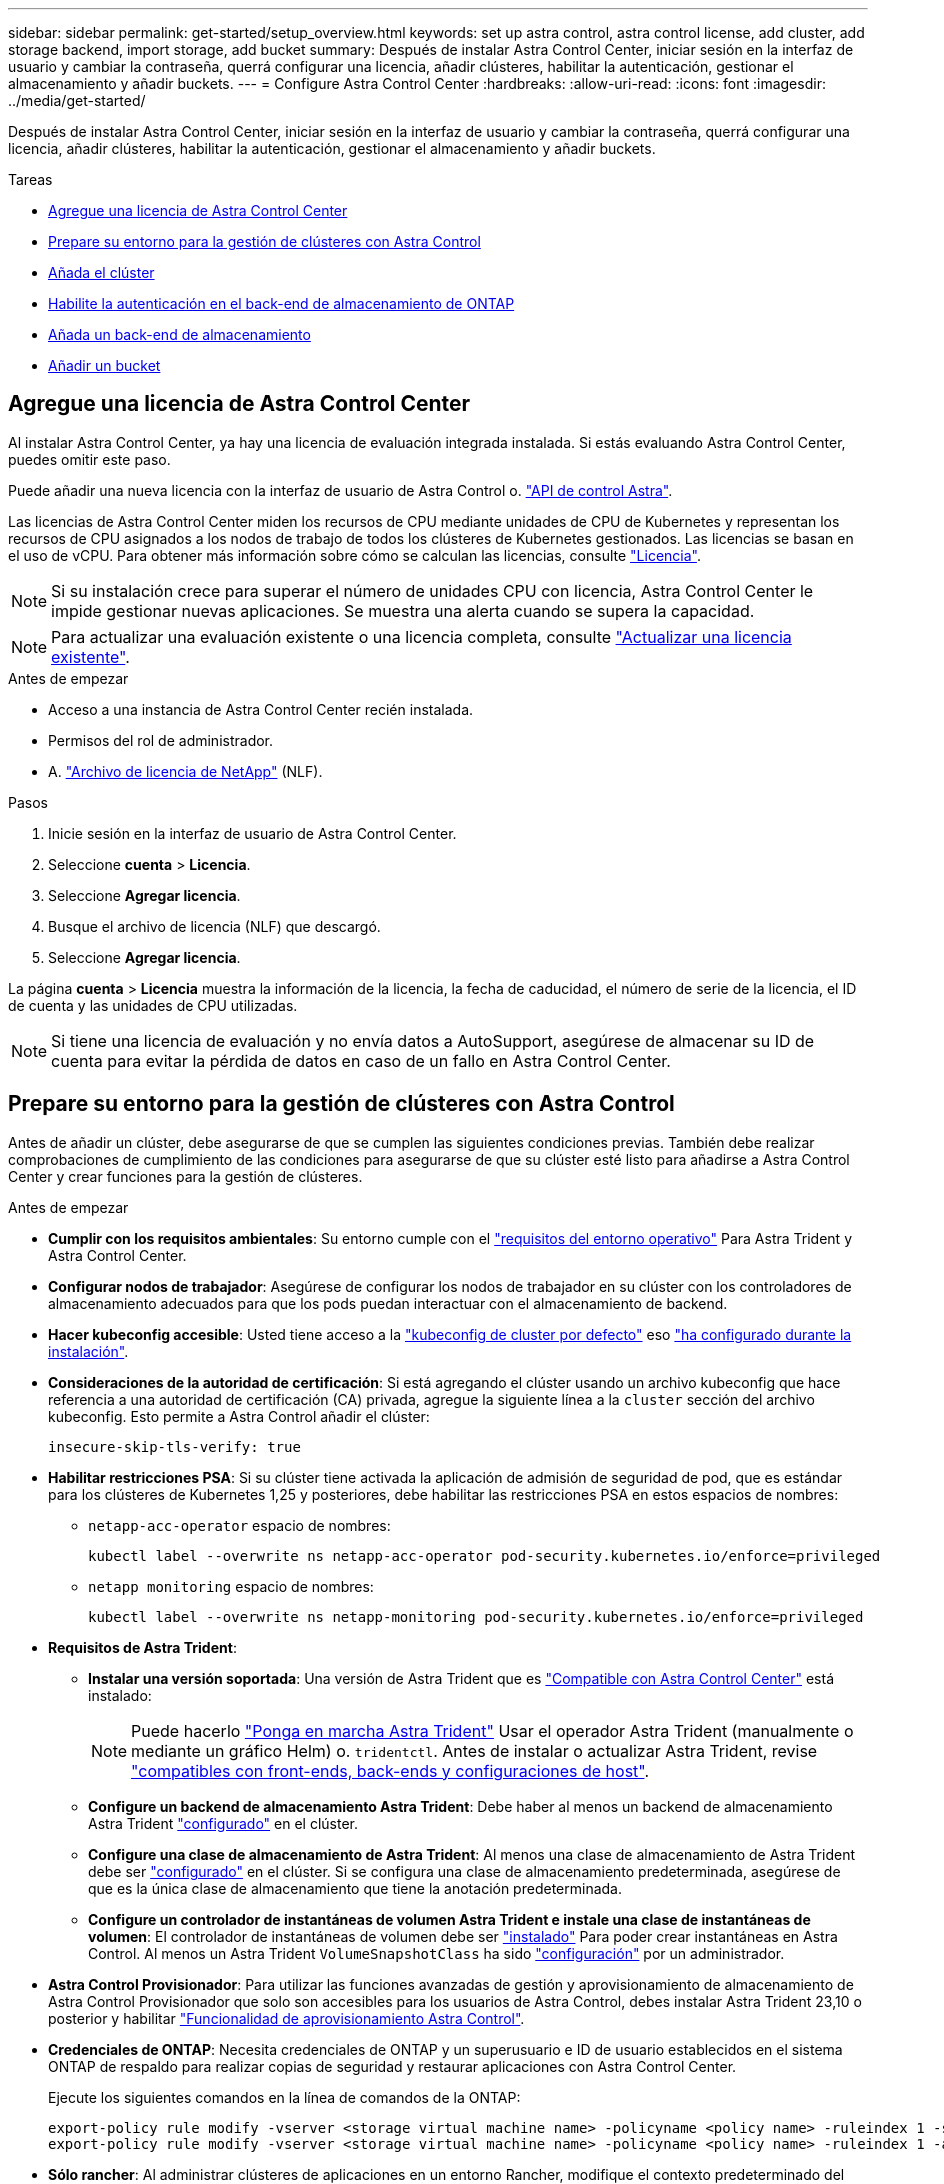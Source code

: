 ---
sidebar: sidebar 
permalink: get-started/setup_overview.html 
keywords: set up astra control, astra control license, add cluster, add storage backend, import storage, add bucket 
summary: Después de instalar Astra Control Center, iniciar sesión en la interfaz de usuario y cambiar la contraseña, querrá configurar una licencia, añadir clústeres, habilitar la autenticación, gestionar el almacenamiento y añadir buckets. 
---
= Configure Astra Control Center
:hardbreaks:
:allow-uri-read: 
:icons: font
:imagesdir: ../media/get-started/


[role="lead"]
Después de instalar Astra Control Center, iniciar sesión en la interfaz de usuario y cambiar la contraseña, querrá configurar una licencia, añadir clústeres, habilitar la autenticación, gestionar el almacenamiento y añadir buckets.

.Tareas
* <<Agregue una licencia de Astra Control Center>>
* <<Prepare su entorno para la gestión de clústeres con Astra Control>>
* <<Añada el clúster>>
* <<Habilite la autenticación en el back-end de almacenamiento de ONTAP>>
* <<Añada un back-end de almacenamiento>>
* <<Añadir un bucket>>




== Agregue una licencia de Astra Control Center

Al instalar Astra Control Center, ya hay una licencia de evaluación integrada instalada. Si estás evaluando Astra Control Center, puedes omitir este paso.

Puede añadir una nueva licencia con la interfaz de usuario de Astra Control o. https://docs.netapp.com/us-en/astra-automation["API de control Astra"^].

Las licencias de Astra Control Center miden los recursos de CPU mediante unidades de CPU de Kubernetes y representan los recursos de CPU asignados a los nodos de trabajo de todos los clústeres de Kubernetes gestionados. Las licencias se basan en el uso de vCPU. Para obtener más información sobre cómo se calculan las licencias, consulte link:../concepts/licensing.html["Licencia"^].


NOTE: Si su instalación crece para superar el número de unidades CPU con licencia, Astra Control Center le impide gestionar nuevas aplicaciones. Se muestra una alerta cuando se supera la capacidad.


NOTE: Para actualizar una evaluación existente o una licencia completa, consulte link:../use/update-licenses.html["Actualizar una licencia existente"^].

.Antes de empezar
* Acceso a una instancia de Astra Control Center recién instalada.
* Permisos del rol de administrador.
* A. link:../concepts/licensing.html["Archivo de licencia de NetApp"^] (NLF).


.Pasos
. Inicie sesión en la interfaz de usuario de Astra Control Center.
. Seleccione *cuenta* > *Licencia*.
. Seleccione *Agregar licencia*.
. Busque el archivo de licencia (NLF) que descargó.
. Seleccione *Agregar licencia*.


La página *cuenta* > *Licencia* muestra la información de la licencia, la fecha de caducidad, el número de serie de la licencia, el ID de cuenta y las unidades de CPU utilizadas.


NOTE: Si tiene una licencia de evaluación y no envía datos a AutoSupport, asegúrese de almacenar su ID de cuenta para evitar la pérdida de datos en caso de un fallo en Astra Control Center.



== Prepare su entorno para la gestión de clústeres con Astra Control

Antes de añadir un clúster, debe asegurarse de que se cumplen las siguientes condiciones previas. También debe realizar comprobaciones de cumplimiento de las condiciones para asegurarse de que su clúster esté listo para añadirse a Astra Control Center y crear funciones para la gestión de clústeres.

.Antes de empezar
* *Cumplir con los requisitos ambientales*: Su entorno cumple con el link:../get-started/requirements.html["requisitos del entorno operativo"^] Para Astra Trident y Astra Control Center.
* *Configurar nodos de trabajador*: Asegúrese de configurar los nodos de trabajador en su clúster con los controladores de almacenamiento adecuados para que los pods puedan interactuar con el almacenamiento de backend.
* *Hacer kubeconfig accesible*: Usted tiene acceso a la https://kubernetes.io/docs/concepts/configuration/organize-cluster-access-kubeconfig/["kubeconfig de cluster por defecto"^] eso link:../get-started/install_acc.html#set-up-namespace-and-secret-for-registries-with-auth-requirements["ha configurado durante la instalación"^].
* *Consideraciones de la autoridad de certificación*: Si está agregando el clúster usando un archivo kubeconfig que hace referencia a una autoridad de certificación (CA) privada, agregue la siguiente línea a la `cluster` sección del archivo kubeconfig. Esto permite a Astra Control añadir el clúster:
+
[listing]
----
insecure-skip-tls-verify: true
----


* [[enable-psa]]*Habilitar restricciones PSA*: Si su clúster tiene activada la aplicación de admisión de seguridad de pod, que es estándar para los clústeres de Kubernetes 1,25 y posteriores, debe habilitar las restricciones PSA en estos espacios de nombres:
+
** `netapp-acc-operator` espacio de nombres:
+
[listing]
----
kubectl label --overwrite ns netapp-acc-operator pod-security.kubernetes.io/enforce=privileged
----
** `netapp monitoring` espacio de nombres:
+
[listing]
----
kubectl label --overwrite ns netapp-monitoring pod-security.kubernetes.io/enforce=privileged
----


* *Requisitos de Astra Trident*:
+
** *Instalar una versión soportada*: Una versión de Astra Trident que es link:../get-started/requirements.html#astra-trident-requirements["Compatible con Astra Control Center"^] está instalado:
+

NOTE: Puede hacerlo https://docs.netapp.com/us-en/trident/trident-get-started/kubernetes-deploy.html#choose-the-deployment-method["Ponga en marcha Astra Trident"^] Usar el operador Astra Trident (manualmente o mediante un gráfico Helm) o. `tridentctl`. Antes de instalar o actualizar Astra Trident, revise https://docs.netapp.com/us-en/trident/trident-get-started/requirements.html["compatibles con front-ends, back-ends y configuraciones de host"^].

** *Configure un backend de almacenamiento Astra Trident*: Debe haber al menos un backend de almacenamiento Astra Trident https://docs.netapp.com/us-en/trident/trident-use/backends.html["configurado"^] en el clúster.
** *Configure una clase de almacenamiento de Astra Trident*: Al menos una clase de almacenamiento de Astra Trident debe ser https://docs.netapp.com/us-en/trident/trident-use/manage-stor-class.html["configurado"^] en el clúster. Si se configura una clase de almacenamiento predeterminada, asegúrese de que es la única clase de almacenamiento que tiene la anotación predeterminada.
** *Configure un controlador de instantáneas de volumen Astra Trident e instale una clase de instantáneas de volumen*: El controlador de instantáneas de volumen debe ser https://docs.netapp.com/us-en/trident/trident-use/vol-snapshots.html#deploying-a-volume-snapshot-controller["instalado"^] Para poder crear instantáneas en Astra Control. Al menos un Astra Trident `VolumeSnapshotClass` ha sido https://docs.netapp.com/us-en/trident/trident-use/vol-snapshots.html#step-1-set-up-a-volumesnapshotclass["configuración"^] por un administrador.


* *Astra Control Provisionador*: Para utilizar las funciones avanzadas de gestión y aprovisionamiento de almacenamiento de Astra Control Provisionador que solo son accesibles para los usuarios de Astra Control, debes instalar Astra Trident 23,10 o posterior y habilitar link:../use/enable-acp.html["Funcionalidad de aprovisionamiento Astra Control"].
* *Credenciales de ONTAP*: Necesita credenciales de ONTAP y un superusuario e ID de usuario establecidos en el sistema ONTAP de respaldo para realizar copias de seguridad y restaurar aplicaciones con Astra Control Center.
+
Ejecute los siguientes comandos en la línea de comandos de la ONTAP:

+
[listing]
----
export-policy rule modify -vserver <storage virtual machine name> -policyname <policy name> -ruleindex 1 -superuser sys
export-policy rule modify -vserver <storage virtual machine name> -policyname <policy name> -ruleindex 1 -anon 65534
----
* *Sólo rancher*: Al administrar clústeres de aplicaciones en un entorno Rancher, modifique el contexto predeterminado del clúster de aplicaciones en el archivo kubeconfig proporcionado por Rancher para utilizar un contexto de plano de control en lugar del contexto del servidor API Rancher. Esto reduce la carga en el servidor API de Rancher y mejora el rendimiento.




=== Ejecutar las comprobaciones de elegibilidad

Ejecute las siguientes comprobaciones de elegibilidad para asegurarse de que su clúster esté listo para ser agregado a Astra Control Center.

.Pasos
. Compruebe la versión de Astra Trident.
+
[source, console]
----
kubectl get tridentversions -n trident
----
+
Si existe Astra Trident, obtendrá un resultado similar al siguiente:

+
[listing]
----
NAME      VERSION
trident   23.XX.X
----
+
Si Astra Trident no existe, obtendrá un resultado similar al siguiente:

+
[listing]
----
error: the server doesn't have a resource type "tridentversions"
----
+

NOTE: Si Astra Trident no está instalado o la versión instalada no es la más reciente, debe instalar la versión más reciente de Astra Trident antes de continuar. Consulte la https://docs.netapp.com/us-en/trident/trident-get-started/kubernetes-deploy.html["Documentación de Astra Trident"^] si desea obtener instrucciones.

. Asegúrese de que los pods estén ejecutando:
+
[source, console]
----
kubectl get pods -n trident
----
. Determine si las clases de almacenamiento están utilizando los controladores Astra Trident compatibles. El nombre del aprovisionador debe ser `csi.trident.netapp.io`. Consulte el siguiente ejemplo:
+
[source, console]
----
kubectl get sc
----
+
Respuesta de ejemplo:

+
[listing]
----
NAME                  PROVISIONER            RECLAIMPOLICY  VOLUMEBINDINGMODE  ALLOWVOLUMEEXPANSION  AGE
ontap-gold (default)  csi.trident.netapp.io  Delete         Immediate          true                  5d23h
----




=== Crear un rol de cluster kubeconfig

Opcionalmente, puede crear un rol de administrador de permiso limitado o permiso ampliado para Astra Control Center. Este no es un procedimiento obligatorio para la configuración de Astra Control Center, ya que ya configuró un kubeconfig como parte de la link:../get-started/install_acc.html#set-up-namespace-and-secret-for-registries-with-auth-requirements["proceso de instalación"^].

Este procedimiento le ayuda a crear un kubeconfig independiente si cualquiera de los siguientes escenarios se aplica a su entorno:

* Deseas limitar los permisos de Astra Control a los clústeres que gestiona
* Usas varios contextos y no puedes usar el comando predeterminado de Astra Control configurado durante la instalación o un rol limitado con un solo contexto no funcionará en tu entorno


.Antes de empezar
Asegúrese de que tiene lo siguiente para el clúster que tiene intención de administrar antes de completar los pasos del procedimiento:

* kubectl v1.23 o posterior instalado
* Acceda con atención al clúster que pretende añadir y gestionar con Astra Control Center
+

NOTE: Para este procedimiento, no necesita acceso kubectl al clúster que ejecuta Astra Control Center.

* Una imagen de referencia activa para el clúster que pretende gestionar con derechos de administrador del clúster para el contexto activo


.Pasos
. Cree una cuenta de servicio:
+
.. Cree un archivo de cuenta de servicio llamado `astracontrol-service-account.yaml`.
+
Ajuste el nombre y el espacio de nombres según sea necesario. Si se realizan cambios aquí, debe aplicar los mismos cambios en los pasos siguientes.

+
[source, subs="specialcharacters,quotes"]
----
*astracontrol-service-account.yaml*
----
+
[source, yaml]
----
apiVersion: v1
kind: ServiceAccount
metadata:
  name: astracontrol-service-account
  namespace: default
----
.. Aplicar la cuenta de servicio:
+
[source, console]
----
kubectl apply -f astracontrol-service-account.yaml
----


. Cree uno de los siguientes roles de clúster con permisos suficientes para que Astra Control gestione un clúster:
+
** *Rol de clúster limitado*: Esta función contiene los permisos mínimos necesarios para que un clúster sea gestionado por Astra Control:
+
.Expanda para obtener los pasos
[%collapsible]
====
... Cree un `ClusterRole` archivo llamado, por ejemplo, `astra-admin-account.yaml`.
+
Ajuste el nombre y el espacio de nombres según sea necesario. Si se realizan cambios aquí, debe aplicar los mismos cambios en los pasos siguientes.

+
[source, subs="specialcharacters,quotes"]
----
*astra-admin-account.yaml*
----
+
[source, yaml]
----
apiVersion: rbac.authorization.k8s.io/v1
kind: ClusterRole
metadata:
  name: astra-admin-account
rules:

# Get, List, Create, and Update all resources
# Necessary to backup and restore all resources in an app
- apiGroups:
  - '*'
  resources:
  - '*'
  verbs:
  - get
  - list
  - create
  - patch

# Delete Resources
# Necessary for in-place restore and AppMirror failover
- apiGroups:
  - ""
  - apps
  - autoscaling
  - batch
  - crd.projectcalico.org
  - extensions
  - networking.k8s.io
  - policy
  - rbac.authorization.k8s.io
  - snapshot.storage.k8s.io
  - trident.netapp.io
  resources:
  - configmaps
  - cronjobs
  - daemonsets
  - deployments
  - horizontalpodautoscalers
  - ingresses
  - jobs
  - namespaces
  - networkpolicies
  - persistentvolumeclaims
  - poddisruptionbudgets
  - pods
  - podtemplates
  - podsecuritypolicies
  - replicasets
  - replicationcontrollers
  - replicationcontrollers/scale
  - rolebindings
  - roles
  - secrets
  - serviceaccounts
  - services
  - statefulsets
  - tridentmirrorrelationships
  - tridentsnapshotinfos
  - volumesnapshots
  - volumesnapshotcontents
  verbs:
  - delete

# Watch resources
# Necessary to monitor progress
- apiGroups:
  - ""
  resources:
  - pods
  - replicationcontrollers
  - replicationcontrollers/scale
  verbs:
  - watch

# Update resources
- apiGroups:
  - ""
  - build.openshift.io
  - image.openshift.io
  resources:
  - builds/details
  - replicationcontrollers
  - replicationcontrollers/scale
  - imagestreams/layers
  - imagestreamtags
  - imagetags
  verbs:
  - update

# Use PodSecurityPolicies
- apiGroups:
  - extensions
  - policy
  resources:
  - podsecuritypolicies
  verbs:
  - use
----
... (Solo para clústeres de OpenShift) Añada lo siguiente al final del `astra-admin-account.yaml` archivo o después del `# Use PodSecurityPolicies` sección:
+
[source, console]
----
# OpenShift security
- apiGroups:
  - security.openshift.io
  resources:
  - securitycontextconstraints
  verbs:
  - use
----
... Aplique el rol de clúster:
+
[source, console]
----
kubectl apply -f astra-admin-account.yaml
----


====
** *Rol de clúster ampliado*: Esta función contiene permisos ampliados para que un clúster sea gestionado por Astra Control. Puedes usar este rol si utilizas varios contextos y no puedes utilizar el comando kubeconfig predeterminado de Astra Control configurado durante la instalación o un rol limitado con un único contexto no funcionará en tu entorno:
+

NOTE: Lo siguiente `ClusterRole` Los pasos son un ejemplo general de Kubernetes. Consulte la documentación de la distribución de Kubernetes para obtener instrucciones específicas de su entorno.

+
.Expanda para obtener los pasos
[%collapsible]
====
... Cree un `ClusterRole` archivo llamado, por ejemplo, `astra-admin-account.yaml`.
+
Ajuste el nombre y el espacio de nombres según sea necesario. Si se realizan cambios aquí, debe aplicar los mismos cambios en los pasos siguientes.

+
[source, subs="specialcharacters,quotes"]
----
*astra-admin-account.yaml*
----
+
[source, yaml]
----
apiVersion: rbac.authorization.k8s.io/v1
kind: ClusterRole
metadata:
  name: astra-admin-account
rules:
- apiGroups:
  - '*'
  resources:
  - '*'
  verbs:
  - '*'
- nonResourceURLs:
  - '*'
  verbs:
  - '*'
----
... Aplique el rol de clúster:
+
[source, console]
----
kubectl apply -f astra-admin-account.yaml
----


====


. Cree el enlace de rol de clúster para el rol del clúster a la cuenta de servicio:
+
.. Cree un `ClusterRoleBinding` archivo llamado `astracontrol-clusterrolebinding.yaml`.
+
Ajuste los nombres y espacios de nombres modificados al crear la cuenta de servicio según sea necesario.

+
[source, subs="specialcharacters,quotes"]
----
*astracontrol-clusterrolebinding.yaml*
----
+
[source, yaml]
----
apiVersion: rbac.authorization.k8s.io/v1
kind: ClusterRoleBinding
metadata:
  name: astracontrol-admin
roleRef:
  apiGroup: rbac.authorization.k8s.io
  kind: ClusterRole
  name: astra-admin-account
subjects:
- kind: ServiceAccount
  name: astracontrol-service-account
  namespace: default
----
.. Aplique el enlace de roles del clúster:
+
[source, console]
----
kubectl apply -f astracontrol-clusterrolebinding.yaml
----


. Crear y aplicar el secreto de token:
+
.. Cree un archivo secreto de token llamado `secret-astracontrol-service-account.yaml`.
+
[source, subs="specialcharacters,quotes"]
----
*secret-astracontrol-service-account.yaml*
----
+
[source, yaml]
----
apiVersion: v1
kind: Secret
metadata:
  name: secret-astracontrol-service-account
  namespace: default
  annotations:
    kubernetes.io/service-account.name: "astracontrol-service-account"
type: kubernetes.io/service-account-token
----
.. Aplique el secreto de token:
+
[source, console]
----
kubectl apply -f secret-astracontrol-service-account.yaml
----


. Agregue el secreto de token a la cuenta de servicio agregando su nombre a la `secrets` array (la última línea del siguiente ejemplo):
+
[source, console]
----
kubectl edit sa astracontrol-service-account
----
+
[source, subs="verbatim,quotes"]
----
apiVersion: v1
imagePullSecrets:
- name: astracontrol-service-account-dockercfg-48xhx
kind: ServiceAccount
metadata:
  annotations:
    kubectl.kubernetes.io/last-applied-configuration: |
      {"apiVersion":"v1","kind":"ServiceAccount","metadata":{"annotations":{},"name":"astracontrol-service-account","namespace":"default"}}
  creationTimestamp: "2023-06-14T15:25:45Z"
  name: astracontrol-service-account
  namespace: default
  resourceVersion: "2767069"
  uid: 2ce068c4-810e-4a96-ada3-49cbf9ec3f89
secrets:
- name: astracontrol-service-account-dockercfg-48xhx
*- name: secret-astracontrol-service-account*
----
. Enumere los secretos de la cuenta de servicio, reemplazando `<context>` con el contexto correcto para su instalación:
+
[source, console]
----
kubectl get serviceaccount astracontrol-service-account --context <context> --namespace default -o json
----
+
El final de la salida debe ser similar a lo siguiente:

+
[listing]
----
"secrets": [
{ "name": "astracontrol-service-account-dockercfg-48xhx"},
{ "name": "secret-astracontrol-service-account"}
]
----
+
Los índices de cada elemento de la `secrets` la matriz comienza con 0. En el ejemplo anterior, el índice para `astracontrol-service-account-dockercfg-48xhx` sería 0 y el índice para `secret-astracontrol-service-account` sería 1. En la salida, anote el número de índice del secreto de la cuenta de servicio. Necesitará este número de índice en el siguiente paso.

. Genere la kubeconfig de la siguiente manera:
+
.. Cree un `create-kubeconfig.sh` archivo. Sustituya `TOKEN_INDEX` al principio de la secuencia de comandos siguiente con el valor correcto.
+
[source, subs="specialcharacters,quotes"]
----
*create-kubeconfig.sh*
----
+
[source, console]
----
# Update these to match your environment.
# Replace TOKEN_INDEX with the correct value
# from the output in the previous step. If you
# didn't change anything else above, don't change
# anything else here.

SERVICE_ACCOUNT_NAME=astracontrol-service-account
NAMESPACE=default
NEW_CONTEXT=astracontrol
KUBECONFIG_FILE='kubeconfig-sa'

CONTEXT=$(kubectl config current-context)

SECRET_NAME=$(kubectl get serviceaccount ${SERVICE_ACCOUNT_NAME} \
  --context ${CONTEXT} \
  --namespace ${NAMESPACE} \
  -o jsonpath='{.secrets[TOKEN_INDEX].name}')
TOKEN_DATA=$(kubectl get secret ${SECRET_NAME} \
  --context ${CONTEXT} \
  --namespace ${NAMESPACE} \
  -o jsonpath='{.data.token}')

TOKEN=$(echo ${TOKEN_DATA} | base64 -d)

# Create dedicated kubeconfig
# Create a full copy
kubectl config view --raw > ${KUBECONFIG_FILE}.full.tmp

# Switch working context to correct context
kubectl --kubeconfig ${KUBECONFIG_FILE}.full.tmp config use-context ${CONTEXT}

# Minify
kubectl --kubeconfig ${KUBECONFIG_FILE}.full.tmp \
  config view --flatten --minify > ${KUBECONFIG_FILE}.tmp

# Rename context
kubectl config --kubeconfig ${KUBECONFIG_FILE}.tmp \
  rename-context ${CONTEXT} ${NEW_CONTEXT}

# Create token user
kubectl config --kubeconfig ${KUBECONFIG_FILE}.tmp \
  set-credentials ${CONTEXT}-${NAMESPACE}-token-user \
  --token ${TOKEN}

# Set context to use token user
kubectl config --kubeconfig ${KUBECONFIG_FILE}.tmp \
  set-context ${NEW_CONTEXT} --user ${CONTEXT}-${NAMESPACE}-token-user

# Set context to correct namespace
kubectl config --kubeconfig ${KUBECONFIG_FILE}.tmp \
  set-context ${NEW_CONTEXT} --namespace ${NAMESPACE}

# Flatten/minify kubeconfig
kubectl config --kubeconfig ${KUBECONFIG_FILE}.tmp \
  view --flatten --minify > ${KUBECONFIG_FILE}

# Remove tmp
rm ${KUBECONFIG_FILE}.full.tmp
rm ${KUBECONFIG_FILE}.tmp
----
.. Origen de los comandos para aplicarlos al clúster de Kubernetes.
+
[source, console]
----
source create-kubeconfig.sh
----


. (Opcional) cambie el nombre de la Marca de prestigio por un nombre significativo para el clúster.
+
[listing]
----
mv kubeconfig-sa YOUR_CLUSTER_NAME_kubeconfig
----




=== El futuro

Ahora que ha comprobado que se cumplen los requisitos previos, está listo <<Añada el clúster,añadir un clúster>>.



== Añada el clúster

Para comenzar a gestionar las aplicaciones, añada un clúster de Kubernetes y gestiónelo como un recurso de computación. Es necesario añadir un clúster para Astra Control Center para descubrir sus aplicaciones Kubernetes.


TIP: Le recomendamos que Astra Control Center gestione el clúster en el que se implementa primero antes de añadir otros clústeres a Astra Control Center para su gestión. Disponer del cluster inicial en administración es necesario para enviar datos Kubemetrics y datos asociados al cluster para mediciones y resolución de problemas.

.Antes de empezar
* Antes de añadir un clúster, revise y realice la operación necesaria <<Prepare su entorno para la gestión de clústeres con Astra Control,requisitos previos>>.
* Si utiliza un controlador de SAN de ONTAP, asegúrese de que multivía esté habilitado en todos los clústeres de Kubernetes.


.Pasos
. Acceda desde el menú Dashboard o Clusters:
+
** En *Panel* en Resumen de recursos, seleccione *Agregar* en el panel Clusters.
** En el área de navegación de la izquierda, seleccione *Clusters* y, a continuación, seleccione *Add Cluster* en la página Clusters.


. En la ventana *Agregar clúster* que se abre, cargue un `kubeconfig.yaml` archivar o pegar el contenido de un `kubeconfig.yaml` archivo.
+

NOTE: La `kubeconfig.yaml` el archivo debe incluir *sólo la credencial de cluster para un cluster*.

+

IMPORTANT: Si crea el suyo propio `kubeconfig` file, debe definir sólo un elemento de contexto *uno* en él. Consulte https://kubernetes.io/docs/concepts/configuration/organize-cluster-access-kubeconfig/["Documentación de Kubernetes"^] para obtener información acerca de cómo crear `kubeconfig` archivos. Si creó una imagen de kubeconfig para una función de clúster limitada mediante <<Crear un rol de cluster kubeconfig,el proceso anterior>>, asegúrese de cargar o pegar esa kubeconfig en este paso.

. Introduzca un nombre de credencial. De forma predeterminada, el nombre de las credenciales se completa automáticamente como nombre del clúster.
. Seleccione *Siguiente*.
. Seleccione la clase de almacenamiento predeterminada que se utilizará para este clúster de Kubernetes y seleccione *Siguiente*.
+

NOTE: Debe seleccionar una clase de almacenamiento de Astra Trident respaldada por almacenamiento de ONTAP.

. Revise la información y si todo parece bien, seleccione *Agregar*.


.Resultado
El clúster entra en el estado *descubriendo* y luego cambia a *saludable*. Ahora está gestionando el clúster con Astra Control Center.


IMPORTANT: Después de agregar un clúster para administrarlo en Astra Control Center, puede que el operador de supervisión tarde unos minutos en implementar. Hasta entonces, el icono de notificación se vuelve rojo y registra un evento *Comprobación de estado del agente de supervisión fallida*. Puede ignorar esto porque el problema se resuelve cuando Astra Control Center obtiene el estado correcto. Si el problema no se resuelve en unos minutos, vaya al clúster y ejecute `oc get pods -n netapp-monitoring` como punto de partida. Deberá consultar los registros del operador de supervisión para depurar el problema.



== Habilite la autenticación en el back-end de almacenamiento de ONTAP

El Centro de control de Astra ofrece dos modos de autenticación de un back-end de ONTAP:

* *Autenticación basada en credenciales*: El nombre de usuario y la contraseña de un usuario de ONTAP con los permisos requeridos. Debe utilizar un rol de inicio de sesión de seguridad predefinido, como admin o vsadmin, para garantizar la máxima compatibilidad con las versiones de ONTAP.
* *Autenticación basada en certificados*: Astra Control Center también puede comunicarse con un clúster de ONTAP utilizando un certificado instalado en el backend. Debe usar el certificado de cliente, la clave y el certificado de CA de confianza si se utilizan (recomendado).


Más adelante, puede actualizar los back-ends existentes para pasar de un tipo de autenticación a otro método. Solo se admite un método de autenticación a la vez.



=== Habilite la autenticación basada en credenciales

Astra Control Center requiere las credenciales para un ámbito del clúster `admin` Para comunicarse con el backend de ONTAP. Debe utilizar roles estándar predefinidos como `admin`. Esto garantiza la compatibilidad con futuras versiones de ONTAP que podrían exponer API de funciones para que las utilicen en futuras versiones del Centro de control de Astra.


NOTE: Puede crearse y utilizarse un rol de inicio de sesión de seguridad personalizado con Astra Control Center, pero no es recomendable.

Una definición de backend de ejemplo tiene el siguiente aspecto:

[listing]
----
{
  "version": 1,
  "backendName": "ExampleBackend",
  "storageDriverName": "ontap-nas",
  "managementLIF": "10.0.0.1",
  "dataLIF": "10.0.0.2",
  "svm": "svm_nfs",
  "username": "admin",
  "password": "secret"
}
----
La definición de backend es el único lugar en el que las credenciales se almacenan en texto sin formato. La creación o actualización de un backend es el único paso que requiere conocimiento de las credenciales. De este modo, se trata de una operación exclusiva para administrador que realiza el administrador de Kubernetes o de almacenamiento.



=== Habilite la autenticación basada en certificados

Astra Control Center puede utilizar certificados para comunicarse con back-ends de ONTAP nuevos y existentes. Debe introducir la siguiente información en la definición de backend.

* `clientCertificate`: Certificado de cliente.
* `clientPrivateKey`: Clave privada asociada.
* `trustedCACertificate`: Certificado de CA de confianza. Si se utiliza una CA de confianza, se debe proporcionar este parámetro. Esto se puede ignorar si no se utiliza ninguna CA de confianza.


Es posible usar uno de los siguientes tipos de certificados:

* Certificado autofirmado
* Certificado de terceros




==== Habilite la autenticación con un certificado autofirmado

Un flujo de trabajo típico implica los pasos siguientes.

.Pasos
. Genere una clave y un certificado de cliente. Al generar, defina el nombre común (CN) en el usuario ONTAP para autenticarse como.
+
[source, Console]
----
openssl req -x509 -nodes -days 1095 -newkey rsa:2048 -keyout k8senv.key -out k8senv.pem -subj "/C=US/ST=NC/L=RTP/O=NetApp/CN=<common-name>"
----
. Instale el certificado de cliente de tipo `client-ca` Y el clúster de ONTAP.
+
[source, Console]
----
security certificate install -type client-ca -cert-name <certificate-name> -vserver <vserver-name>
security ssl modify -vserver <vserver-name> -client-enabled true
----
. Confirme que el rol de inicio de sesión de seguridad de ONTAP admite el método de autenticación de certificado.
+
[source, Console]
----
security login create -user-or-group-name vsadmin -application ontapi -authentication-method cert -vserver <vserver-name>
security login create -user-or-group-name vsadmin -application http -authentication-method cert -vserver <vserver-name>
----
. Pruebe la autenticación mediante el certificado generado. Sustituya <LIF de gestión de ONTAP> y <vserver name> por la IP de LIF de gestión y el nombre SVM. Debe asegurarse de que la LIF tiene su política de servicio establecida en `default-data-management`.
+
[source, Curl]
----
curl -X POST -Lk https://<ONTAP-Management-LIF>/servlets/netapp.servlets.admin.XMLrequest_filer --key k8senv.key --cert ~/k8senv.pem -d '<?xml version="1.0" encoding="UTF-8"?><netapp xmlns=http://www.netapp.com/filer/admin version="1.21" vfiler="<vserver-name>"><vserver-get></vserver-get></netapp>
----
. Con los valores obtenidos del paso anterior, añada el back-end del almacenamiento en la interfaz de usuario de Astra Control Center.




==== Active la autenticación con un certificado de terceros

Si tiene un certificado de terceros, puede configurar la autenticación basada en certificados con estos pasos.

.Pasos
. Genere la clave privada y CSR:
+
[source, Console]
----
openssl req -new -newkey rsa:4096 -nodes -sha256 -subj "/" -outform pem -out ontap_cert_request.csr -keyout ontap_cert_request.key -addext "subjectAltName = DNS:<ONTAP_CLUSTER_FQDN_NAME>,IP:<ONTAP_MGMT_IP>”
----
. Transfiera la CSR a la CA de Windows (CA de terceros) y emita el certificado firmado.
. Descargue el certificado firmado y asígnele el nombre `ontap_signed_cert.crt'
. Exporte el certificado raíz de Windows CA (CA de terceros).
. Asigne un nombre a este archivo `ca_root.crt`
+
Ahora tiene los siguientes tres archivos:

+
** *Clave privada*: `ontap_signed_request.key` (Esta es la clave correspondiente para el certificado de servidor en ONTAP. Se necesita al instalar el certificado de servidor.)
** *Certificado firmado*: `ontap_signed_cert.crt` (Esto también se denomina _server certificate_ en ONTAP.)
** *Certificado de CA raíz*: `ca_root.crt` (Esto también se denomina _server-ca certificate_ en ONTAP.)


. Instale estos certificados en ONTAP. Generar e instalar `server` y.. `server-ca` Certificados en ONTAP.
+
.Expanda para sample.yaml
[%collapsible]
====
[listing]
----
# Copy the contents of ca_root.crt and use it here.

security certificate install -type server-ca

Please enter Certificate: Press <Enter> when done

-----BEGIN CERTIFICATE-----
<certificate details>
-----END CERTIFICATE-----


You should keep a copy of the CA-signed digital certificate for future reference.

The installed certificate's CA and serial number for reference:

CA:
serial:

The certificate's generated name for reference:


===

# Copy the contents of ontap_signed_cert.crt and use it here. For key, use the contents of ontap_cert_request.key file.
security certificate install -type server
Please enter Certificate: Press <Enter> when done

-----BEGIN CERTIFICATE-----
<certificate details>
-----END CERTIFICATE-----

Please enter Private Key: Press <Enter> when done

-----BEGIN PRIVATE KEY-----
<private key details>
-----END PRIVATE KEY-----

Enter certificates of certification authorities (CA) which form the certificate chain of the server certificate. This starts with the issuing CA certificate of the server certificate and can range up to the root CA certificate.
Do you want to continue entering root and/or intermediate certificates {y|n}: n

The provided certificate does not have a common name in the subject field.
Enter a valid common name to continue installation of the certificate: <ONTAP_CLUSTER_FQDN_NAME>

You should keep a copy of the private key and the CA-signed digital certificate for future reference.
The installed certificate's CA and serial number for reference:
CA:
serial:
The certificate's generated name for reference:


==
# Modify the vserver settings to enable SSL for the installed certificate

ssl modify -vserver <vserver_name> -ca <CA>  -server-enabled true -serial <serial number>       (security ssl modify)

==
# Verify if the certificate works fine:

openssl s_client -CAfile ca_root.crt -showcerts -servername server -connect <ONTAP_CLUSTER_FQDN_NAME>:443
CONNECTED(00000005)
depth=1 DC = local, DC = umca, CN = <CA>
verify return:1
depth=0
verify return:1
write W BLOCK
---
Certificate chain
0 s:
   i:/DC=local/DC=umca/<CA>

-----BEGIN CERTIFICATE-----
<Certificate details>

----
====
. Cree el certificado de cliente para el mismo host para la comunicación sin contraseña. Astra Control Center utiliza este proceso para comunicarse con ONTAP.
. Genere e instale los certificados de cliente en ONTAP:
+
.Expanda para sample.yaml
[%collapsible]
====
[listing]
----
# Use /CN=admin or use some other account which has privileges.
openssl req -x509 -nodes -days 1095 -newkey rsa:2048 -keyout ontap_test_client.key -out ontap_test_client.pem -subj "/CN=admin"

Copy the content of ontap_test_client.pem file and use it in the below command:
security certificate install -type client-ca -vserver <vserver_name>

Please enter Certificate: Press <Enter> when done

-----BEGIN CERTIFICATE-----
<Certificate details>
-----END CERTIFICATE-----

You should keep a copy of the CA-signed digital certificate for future reference.
The installed certificate's CA and serial number for reference:

CA:
serial:
The certificate's generated name for reference:


==

ssl modify -vserver <vserver_name> -client-enabled true
(security ssl modify)

# Setting permissions for certificates
security login create -user-or-group-name admin -application ontapi -authentication-method cert -role admin -vserver <vserver_name>

security login create -user-or-group-name admin -application http -authentication-method cert -role admin -vserver <vserver_name>

==

#Verify passwordless communication works fine with the use of only certificates:

curl --cacert ontap_signed_cert.crt  --key ontap_test_client.key --cert ontap_test_client.pem https://<ONTAP_CLUSTER_FQDN_NAME>/api/storage/aggregates
{
"records": [
{
"uuid": "f84e0a9b-e72f-4431-88c4-4bf5378b41bd",
"name": "<aggr_name>",
"node": {
"uuid": "7835876c-3484-11ed-97bb-d039ea50375c",
"name": "<node_name>",
"_links": {
"self": {
"href": "/api/cluster/nodes/7835876c-3484-11ed-97bb-d039ea50375c"
}
}
},
"_links": {
"self": {
"href": "/api/storage/aggregates/f84e0a9b-e72f-4431-88c4-4bf5378b41bd"
}
}
}
],
"num_records": 1,
"_links": {
"self": {
"href": "/api/storage/aggregates"
}
}
}%



----
====
. Añada el back-end de almacenamiento en la interfaz de usuario de Astra Control Center y proporcione los siguientes valores:
+
** *Certificado de cliente*: ontap_test_client.pem
** *Clave privada*: ontap_test_client.key
** *Certificado de CA de confianza*: ontap_signed_cert.crt






== Añada un back-end de almacenamiento

Después de configurar las credenciales o la información de autenticación de certificados, puede añadir un back-end de almacenamiento de ONTAP existente a Astra Control Center para gestionar sus recursos.

Gestionar los clústeres de almacenamiento en Astra Control como back-end de almacenamiento le permite obtener vínculos entre los volúmenes persistentes (VP) y el back-end de almacenamiento, así como mediciones de almacenamiento adicionales.

Solo para el aprovisionador de control de Astra_*: Añadir y gestionar los back-ends de almacenamiento de ONTAP en el Centro de control de Astra es opcional cuando se utiliza la tecnología SnapMirror de NetApp si se ha habilitado el aprovisionador de control de Astra con Centro de control de Astra 23,10 o posterior.

.Pasos
. En el panel de control del área de navegación de la izquierda, seleccione *Backends*.
. Seleccione *Agregar*.
. En la sección Usar existente de la página Agregar backend de almacenamiento, seleccione *ONTAP*.
. Seleccione una de las siguientes opciones:
+
** *Usar credenciales de administrador*: Ingrese la dirección IP de administración del clúster de ONTAP y las credenciales de administración. Las credenciales deben ser credenciales para todo el clúster.
+

NOTE: El usuario cuyas credenciales introduzca aquí debe tener la `ontapi` Método de acceso de inicio de sesión de usuario habilitado en System Manager de ONTAP en el clúster de ONTAP. Si planea utilizar la replicación de SnapMirror, aplique las credenciales de usuario con el rol "admin", que tiene los métodos de acceso `ontapi` y.. `http`, En clústeres ONTAP de origen y destino. Consulte https://docs.netapp.com/us-en/ontap-sm-classic/online-help-96-97/concept_cluster_user_accounts.html#users-list["Gestionar cuentas de usuario en la documentación de ONTAP"^] si quiere más información.

** *Utilice un certificado*: Cargue el certificado `.pem` archivo, la clave de certificado `.key` archivo y, opcionalmente, el archivo de entidad de certificación.


. Seleccione *Siguiente*.
. Confirme los detalles del backend y seleccione *Administrar*.


.Resultado
El back-end aparece en la `online` estado en la lista con información resumida.


NOTE: Es posible que deba actualizar la página para que se muestre el back-end.



== Añadir un bucket

Puede añadir un bloque con la interfaz de usuario de Astra Control o. https://docs.netapp.com/us-en/astra-automation["API de control Astra"^]. Añadir proveedores de bloques de almacenamiento de objetos es esencial si desea realizar backups de sus aplicaciones y del almacenamiento persistente o si desea clonar aplicaciones entre clústeres. Astra Control almacena estas copias de seguridad o clones en los bloques de almacenamiento de objetos que defina.

No necesita un bloque de Astra Control si clona la configuración de sus aplicaciones y el almacenamiento persistente en el mismo clúster. La funcionalidad de snapshots de aplicaciones no requiere un bloque.

.Antes de empezar
* Asegúrese de tener un bloque al que se puede acceder desde los clústeres que gestiona Astra Control Center.
* Asegúrese de tener credenciales para el bloque.
* Asegúrese de que el cucharón es uno de los siguientes tipos:
+
** ONTAP S3 de NetApp
** StorageGRID S3 de NetApp
** Microsoft Azure
** Genérico S3





NOTE: Amazon Web Services (AWS) y Google Cloud Platform (GCP) utilizan el tipo de bloque Generic S3.


NOTE: Aunque Astra Control Center es compatible con Amazon S3 como proveedor de bloques Generic S3, es posible que Astra Control Center no admita todos los proveedores de almacenes de objetos que afirman que Amazon es compatible con S3.

.Pasos
. En el área de navegación de la izquierda, seleccione *Cuchos*.
. Seleccione *Agregar*.
. Seleccione el tipo de bloque.
+

NOTE: Cuando agregue un bloque, seleccione el proveedor de segmento correcto y proporcione las credenciales correctas para ese proveedor. Por ejemplo, la interfaz de usuario acepta ONTAP S3 de NetApp como tipo y acepta credenciales de StorageGRID; sin embargo, esto hará que se produzcan errores en todos los futuros backups de aplicaciones y restauraciones usando este bucket.

. Introduzca un nombre de bloque existente y una descripción opcional.
+

TIP: El nombre y la descripción del bloque aparecen como una ubicación de backup que se puede elegir más adelante al crear un backup. El nombre también aparece durante la configuración de la política de protección.

. Introduzca el nombre o la dirección IP del extremo de S3.
. En *Seleccionar credenciales*, elija la ficha *Agregar* o *utilizar existente*.
+
** Si ha elegido *Agregar*:
+
... Introduzca un nombre para la credencial que la distingue de otras credenciales en Astra Control.
... Escriba el identificador de acceso y la clave secreta pegando el contenido del portapapeles.


** Si ha elegido *utilizar existente*:
+
... Seleccione las credenciales existentes que desea utilizar con el bloque.




. Seleccione `Add`.
+

NOTE: Cuando se agrega un bloque, Astra Control Marca un bloque con el indicador de segmento predeterminado. El primer bloque que crea se convierte en el bloque predeterminado. A medida que se añaden bloques, más adelante se puede decidir a. link:../use/manage-buckets.html#set-the-default-bucket["establecer otro bloque predeterminado"^].





== El futuro

Ahora que ha iniciado sesión y ha añadido clústeres a Astra Control Center, estará listo para empezar a utilizar las funciones de gestión de datos de aplicaciones de Astra Control Center.

* link:../use/manage-local-users-and-roles.html["Gestione usuarios locales y roles"]
* link:../use/manage-apps.html["Inicie la gestión de aplicaciones"]
* link:../use/protection-overview.html["Proteja sus aplicaciones"]
* link:../use/manage-notifications.html["Gestionar notificaciones"]
* link:../use/monitor-protect.html#connect-to-cloud-insights["Conéctese a Cloud Insights"]
* link:../get-started/configure-after-install.html#add-a-custom-tls-certificate["Agregue un certificado TLS personalizado"]
* link:../use/view-clusters.html#change-the-default-storage-class["Cambie la clase de almacenamiento predeterminada"]


[discrete]
== Obtenga más información

* https://docs.netapp.com/us-en/astra-automation["Utilice la API Astra Control"^]
* link:../release-notes/known-issues.html["Problemas conocidos"]

